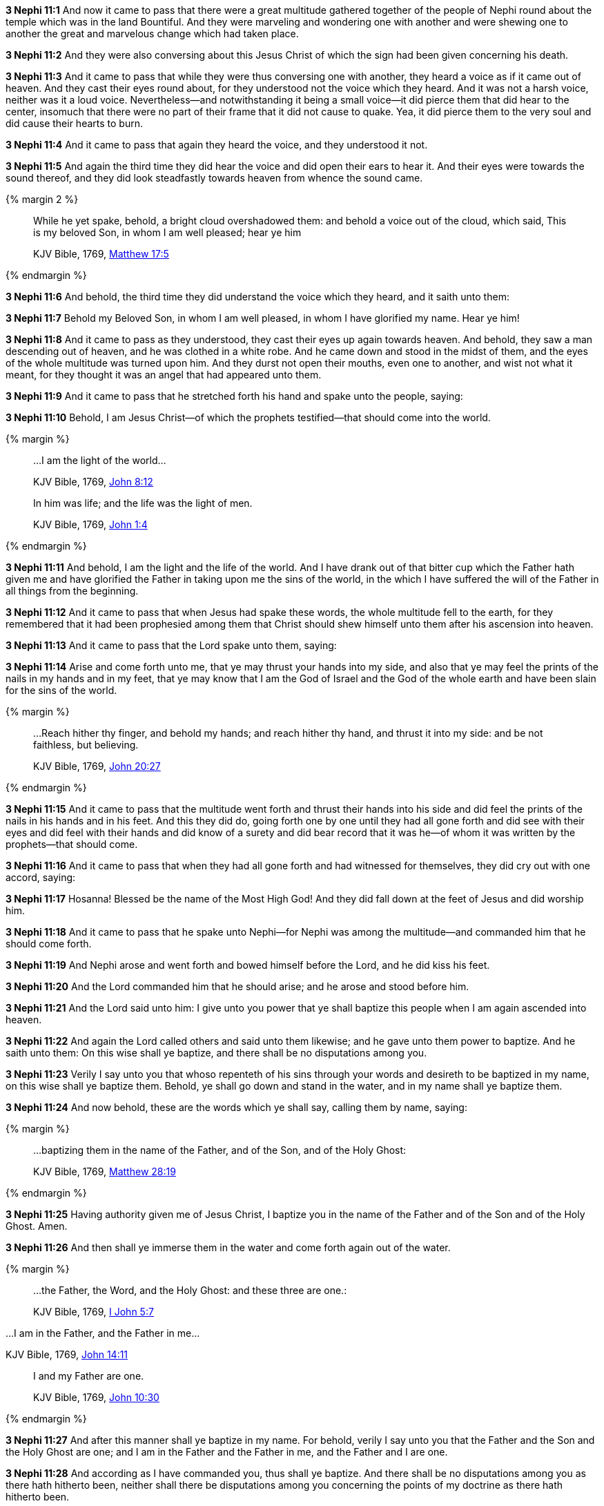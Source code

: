*3 Nephi 11:1* And now it came to pass that there were a great multitude gathered together of the people of Nephi round about the temple which was in the land Bountiful. And they were marveling and wondering one with another and were shewing one to another the great and marvelous change which had taken place.

*3 Nephi 11:2* And they were also conversing about this Jesus Christ of which the sign had been given concerning his death.

*3 Nephi 11:3* And it came to pass that while they were thus conversing one with another, they heard a voice as if it came out of heaven. And they cast their eyes round about, for they understood not the voice which they heard. And it was not a harsh voice, neither was it a loud voice. Nevertheless--and notwithstanding it being a small voice--it did pierce them that did hear to the center, insomuch that there were no part of their frame that it did not cause to quake. Yea, it did pierce them to the very soul and did cause their hearts to burn.

*3 Nephi 11:4* And it came to pass that again they heard the voice, and they understood it not.

*3 Nephi 11:5* And again the third time they did hear the voice and did open their ears to hear it. And their eyes were towards the sound thereof, and they did look steadfastly towards heaven from whence the sound came.


{% margin 2 %}
____

While he yet spake, behold, a bright cloud overshadowed them: and behold a voice out of the cloud, which said, This is my beloved Son, in whom I am well pleased; hear ye him

[small]#KJV Bible, 1769, http://www.kingjamesbibleonline.org/Matthew-Chapter-17/[Matthew 17:5]#
____
{% endmargin %}

*3 Nephi 11:6* And [highlight-orange]#behold#, the third time they did understand the [highlight-orange]#voice which# they heard, and it [highlight-orange]#saith# unto them:

*3 Nephi 11:7* Behold [highlight-orange]#my Beloved Son, in whom I am well pleased#, in whom I have glorified my name. [highlight-orange]#Hear ye him!#

*3 Nephi 11:8* And it came to pass as they understood, they cast their eyes up again towards heaven. And behold, they saw a man descending out of heaven, and he was clothed in a white robe. And he came down and stood in the midst of them, and the eyes of the whole multitude was turned upon him. And they durst not open their mouths, even one to another, and wist not what it meant, for they thought it was an angel that had appeared unto them.

*3 Nephi 11:9* And it came to pass that he stretched forth his hand and spake unto the people, saying:

*3 Nephi 11:10* Behold, I am Jesus Christ--of which the prophets testified--that should come into the world.

{% margin %}
____

...I am the light of the world...

[small]#KJV Bible, 1769, http://www.kingjamesbibleonline.org/John-Chapter-8/[John 8:12]#

In him was life; and the life was the light of men.

[small]#KJV Bible, 1769, http://www.kingjamesbibleonline.org/John-Chapter-1/[John 1:4]#
____
{% endmargin %}

*3 Nephi 11:11* And behold, [highlight-orange]#I am the light and the life of the world.# And I have drank out of that bitter cup which the Father hath given me and have glorified the Father in taking upon me the sins of the world, in the which I have suffered the will of the Father in all things from the beginning.

*3 Nephi 11:12* And it came to pass that when Jesus had spake these words, the whole multitude fell to the earth, for they remembered that it had been prophesied among them that Christ should shew himself unto them after his ascension into heaven.

*3 Nephi 11:13* And it came to pass that the Lord spake unto them, saying:

*3 Nephi 11:14* Arise and come forth unto me, that ye may thrust your hands into my side, and also that ye may feel the prints of the nails in my hands and in my feet, that ye may know that I am the God of Israel and the God of the whole earth and have been slain for the sins of the world.

{% margin %}
____

...Reach hither thy finger, and behold my hands; and reach hither thy hand, and thrust it into my side: and be not faithless, but believing.

[small]#KJV Bible, 1769, http://www.kingjamesbibleonline.org/John-Chapter-20/[John 20:27]#
____
{% endmargin %}

*3 Nephi 11:15* And it came to pass that the multitude went forth and [highlight-orange]#thrust their hands into his side and did feel the prints of the nails in his hands and in his feet. And this they did do, going forth one by one until they had all gone forth and did see with their eyes and did feel with their hands and did know of a surety# and did bear record that it was he--of whom it was written by the prophets--that should come.

*3 Nephi 11:16* And it came to pass that when they had all gone forth and had witnessed for themselves, they did cry out with one accord, saying:

*3 Nephi 11:17* Hosanna! Blessed be the name of the Most High God! And they did fall down at the feet of Jesus and did worship him.

*3 Nephi 11:18* And it came to pass that he spake unto Nephi--for Nephi was among the multitude--and commanded him that he should come forth.

*3 Nephi 11:19* And Nephi arose and went forth and bowed himself before the Lord, and he did kiss his feet.

*3 Nephi 11:20* And the Lord commanded him that he should arise; and he arose and stood before him.

*3 Nephi 11:21* And the Lord said unto him: I give unto you power that ye shall baptize this people when I am again ascended into heaven.

*3 Nephi 11:22* And again the Lord called others and said unto them likewise; and he gave unto them power to baptize. And he saith unto them: On this wise shall ye baptize, and there shall be no disputations among you.

*3 Nephi 11:23* Verily I say unto you that whoso repenteth of his sins through your words and desireth to be baptized in my name, on this wise shall ye baptize them. Behold, ye shall go down and stand in the water, and in my name shall ye baptize them.

*3 Nephi 11:24* And now behold, these are the words which ye shall say, calling them by name, saying:

{% margin %}
____

...baptizing them in the name of the Father, and of the Son, and of the Holy Ghost:

[small]#KJV Bible, 1769, http://www.kingjamesbibleonline.org/Matthew-Chapter-28/[Matthew 28:19]#
____
{% endmargin %}

*3 Nephi 11:25* Having authority given me of Jesus Christ, [highlight-orange]#I baptize you in the name of the Father and of the Son and of the Holy Ghost.# Amen.

*3 Nephi 11:26* And then shall ye immerse them in the water and come forth again out of the water.

{% margin %}
____
...the Father, the Word, and the Holy Ghost: and these three are one.:

[small]#KJV Bible, 1769, http://www.kingjamesbibleonline.org/1-John-Chapter-5/[I John 5:7]#
____

...I am in the Father, and the Father in me...

[small]#KJV Bible, 1769, http://www.kingjamesbibleonline.org/John-Chapter-14/[John 14:11]#
____

I and my Father are one.

[small]#KJV Bible, 1769, http://www.kingjamesbibleonline.org/John-Chapter-10/[John 10:30]#
____
{% endmargin %}

*3 Nephi 11:27* And after this manner shall ye baptize in my name. For behold, verily I say unto you that the [highlight-orange]#Father and the Son and the Holy Ghost are one#; and [highlight-orange]#I am in the Father and the Father in me#, and the [highlight-orange]#Father and I are one.#

*3 Nephi 11:28* And according as I have commanded you, thus shall ye baptize. And there shall be no disputations among you as there hath hitherto been, neither shall there be disputations among you concerning the points of my doctrine as there hath hitherto been.

*3 Nephi 11:29* For verily verily I say unto you: He that hath the spirit of contention is not of me, but is of the devil, which is the father of contention. And he stirreth up the hearts of men to contend with anger one with another.

*3 Nephi 11:30* Behold, this is not my doctrine, to stir up the hearts of men with anger one against another. But this is my doctrine, that such things should be done away.

*3 Nephi 11:31* Behold, verily verily I say unto you: I will declare unto you my doctrine.

{% margin %}
____

...God...commandeth all men every where to repent.

[small]#KJV Bible, 1769, http://www.kingjamesbibleonline.org/Acts-Chapter-17/[Acts 17:30]#
____
{% endmargin %}

*3 Nephi 11:32* And this is my doctrine, and it is the doctrine which the Father hath given unto me. And I bear record of the Father, and the Father beareth record of me, and the Holy Ghost beareth record of the Father and me. And I bear record that the [highlight-orange]#Father commandeth all men everywhere to repent# and believe in me.

{% margin %}
____

He that believeth and is baptized shall be saved...

[small]#KJV Bible, 1769, http://www.kingjamesbibleonline.org/Mark-Chapter-16/[Mark 16:16]#
____
{% endmargin %}

*3 Nephi 11:33* And whoso [highlight-orange]#believeth in me and is baptized, the same shall be saved.# And they are they which shall inherit the kingdom of God.

{% margin %}
____

...but he that believeth not shall be damned.

[small]#KJV Bible, 1769, http://www.kingjamesbibleonline.org/Mark-Chapter-16/[Mark 16:16]#
____
{% endmargin %}

*3 Nephi 11:34* And whoso [highlight-orange]#believeth not in me and is not baptized shall be damned.#

*3 Nephi 11:35* Verily verily I say unto you that this is my doctrine, and I bear record of it from the Father. And whoso believeth in me believeth in the Father also. And unto him will the Father bear record of me, for he will visit him with fire and with the Holy Ghost.

{% margin %}
____

...the Father, the Word, and the Holy Ghost: and these three are one.

[small]#KJV Bible, 1769, http://www.kingjamesbibleonline.org/1-John-Chapter-5/[I John 5:7]#
____
{% endmargin %}

*3 Nephi 11:36* And thus will the Father bear record of me. And the Holy Ghost will bear record unto him of the Father and me, for [highlight-orange]#the Father and I and the Holy Ghost are one.#

*3 Nephi 11:37* And again I say unto you: Ye must repent and become as a little child and be baptized in my name, or ye can in no wise receive these things.

{% margin %}
____

Verily I say unto you, Except ye be converted, and become as little children, ye shall not enter into the kingdom of heaven.

[small]#KJV Bible, 1769, http://www.kingjamesbibleonline.org/Matthew-Chapter-18/[Matthew 18:3]#

____
{% endmargin %}

*3 Nephi 11:38* And again I say unto you: [highlight-orange]#Ye must repent and be baptized in my name and become as a little child, or ye can in no wise inherit the kingdom of God.#

{% margin %}
____

...upon this rock I will build my church; and the gates of hell shall not prevail against it.

[small]#KJV Bible, 1769, http://www.kingjamesbibleonline.org/Matthew-Chapter-16/[Matthew 16:18]#
____
{% endmargin %}

*3 Nephi 11:39* Verily verily [highlight-orange]#I say unto you# that this is my doctrine. And whoso [highlight-orange]#buildeth upon this buildeth upon my rock; and the gates of hell shall not prevail against them.#

{% margin %}
____
25 And the rain descended, and the floods came, and the winds blew, and beat upon that house; and it fell not: for it was founded upon a rock.

27 And the rain descended, and the floods came, and the winds blew, and beat upon that house; and it fell: and great was the fall of it.

[small]#KJV Bible, 1769, http://www.kingjamesbibleonline.org/Matthew-Chapter-7/[Matthew 7:25-27]#

____
{% endmargin %}

*3 Nephi 11:40* And whoso shall declare more or less than this and establisheth it for my doctrine, the same cometh of evil and is [highlight-orange]#not built upon my rock, but he buildeth upon a sandy foundation; and the gates of hell standeth open to receive such when the floods come and the winds beat upon them.#

{% margin %}
____
Go ye into all the world, and preach the gospel to every creature.

[small]#KJV Bible, 1769, http://www.kingjamesbibleonline.org/Mark-Chapter-16/[Mark 16:15]#
____
{% endmargin %}

*3 Nephi 11:41* Therefore [highlight-orange]#go forth unto this people and declare the words which I have spoken unto the ends of the earth.#

